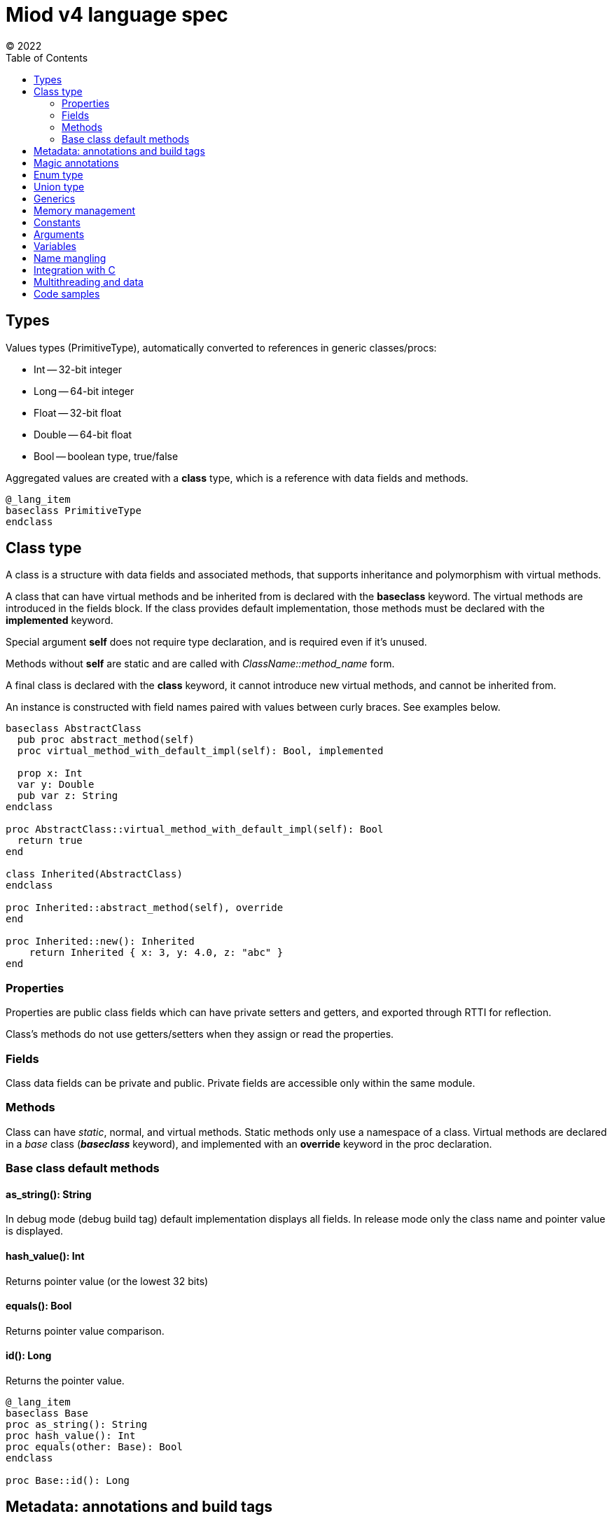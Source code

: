 = Miod v4 language spec
(C) 2022
:toc:


== Types
Values types (PrimitiveType), automatically converted to references in generic
classes/procs:

    - Int -- 32-bit integer
    - Long -- 64-bit integer
    - Float -- 32-bit float
    - Double -- 64-bit float
    - Bool -- boolean type, true/false

Aggregated values are created with a *class* type, which is a reference with
data fields and methods.

[source]
----
@_lang_item
baseclass PrimitiveType
endclass
----


== Class type
A class is a structure with data fields and associated methods, that supports
inheritance and polymorphism with virtual methods.

A class that can have virtual methods and be inherited from is declared with
the *baseclass* keyword. The virtual methods are introduced in the fields block.
If the class provides default implementation, those methods must be declared with
the *implemented* keyword.

Special argument *self* does not require type declaration, and is required even
if it's unused.

Methods without *self* are static and are called with _ClassName::method_name_
form.

A final class is declared with the *class* keyword, it cannot introduce new
virtual methods, and cannot be inherited from.

An instance is constructed with field names paired with values between curly
braces. See examples below.

[source]
----
baseclass AbstractClass
  pub proc abstract_method(self)
  proc virtual_method_with_default_impl(self): Bool, implemented

  prop x: Int
  var y: Double
  pub var z: String
endclass

proc AbstractClass::virtual_method_with_default_impl(self): Bool
  return true
end

class Inherited(AbstractClass)
endclass

proc Inherited::abstract_method(self), override
end

proc Inherited::new(): Inherited
    return Inherited { x: 3, y: 4.0, z: "abc" }
end
----

=== Properties
Properties are public class fields which can have private setters and getters,
and exported through RTTI for reflection.

Class's methods do not use getters/setters when they assign or read the properties.

=== Fields
Class data fields can be private and public. Private fields are accessible only
within the same module.

=== Methods
Class can have _static_, normal, and virtual methods. Static methods only use a
namespace of a class. Virtual methods are declared in a _base_ class
(*_baseclass_* keyword), and implemented with an *override* keyword in the
proc declaration.


=== Base class default methods

==== as_string(): String
In debug mode (debug build tag) default implementation displays all fields.
In release mode only the class name and pointer value is displayed.

==== hash_value(): Int
Returns pointer value (or the lowest 32 bits)

==== equals(): Bool
Returns pointer value comparison.

==== id(): Long
Returns the pointer value.

[source]
----
@_lang_item
baseclass Base
proc as_string(): String
proc hash_value(): Int
proc equals(other: Base): Bool
endclass

proc Base::id(): Long
----

== Metadata: annotations and build tags

Annotations affect code generation and add metadata to a class.

Buld tags affect which annotations are enabled and which import, const, proc,
class, union, enum declaration is compiled.

[source]
----
class _lang_item
endclass

@_lang_item
class None
endclass

const none = None {}

# Buld tag example: _reflect_fields annotation is applied only if 'debug' tag
# is specified during the compilation.
# The class is not compiled at all if 'windows' build tag is not set.
@@debug
@_reflect_fields
@@windows
class WindowsImpl(ImplBase)
endclass

----

@class_name -- annotation, applies to the following class, import, proc, const,
let, var

@@build_tag -- affect the next element to be semantically effective only if the
build tag is set, e.g. affects only the next annotation or class/import/proc etc.

== Magic annotations

@_lang_item -- denotes a language-related feature, possible automatic treatment
of the type by the compiler.

@_equals -- generates 'equals' method with field by field comparison (calling
'equals' method for each field).

@_hash -- generates hash by calling 'hash' for each field, stores the result
for consecutive calls.

@_data -- all fields become read-only properties, properties are always public,
generates 'equals' and 'hash'.

@_atomic_rc -- atomic reference counter, required for classes used in multithreaded code.

== Enum type
Enum is a class with defined global instances. A new instance cannot be
constructed, only the constants can be used.

[source]
----
enum Day
  today,
  tomorrow,
  yesterday
endenum

const today = Day::today

proc is_it_today(day: Day): Bool
  switch day
    case today:
        return True
    endcase
    else
      return False
  endswitch
  return False
end
----

== Union type
A union type is a class instance which can hold only a specified class instance
inside thus makes the programmer cover all possible classes.

[source]
----

class Some!<V>
prop value: V
endclass

class Error!<E>
prop error: E
endclass

union Result
  Some!<V>,
  Error!<E>,
  None,
endunion

proc as_string(o: Base): Result
...

proc do(o: Base)
  let res = as_string(o)
  # in case of union type non-covered cases trigger compilation error
  # if the variable is just a Base class, then no such check is performed.
  switch_class res
    # case casts res to String here
    case String print(res.length)
    endcase
    else
      print("error")
  endswitch
end
----

== Generics
Generics are implemented as syntactic sugar. All generic
type parameters are not visible in runtime, and only one version of code
is generated which operates on Base class instance type instead of concrete
types. So it's a compile-time only feature to circumvent switch_class casts.

== Memory management
Reference types are managed by counters: autoincremented on copying, and
decremented when go out of scope, and destroyed upon reaching zero.

Arguments passed to a procedure are not autoincremented and must be released
by the caller upon return.

A reference returned from a function call must be deincremented, it's done
by the compiler. A returned reference is autoincremented by the compiler before
exiting the proc body.

== Constants
A constant declared with a *const* keyword can only store a literal (string,
integer, float) or enum.

== Arguments
Arguments cannot be assigned, treat argument names as declared with *let*.

== Variables
Only local (declared in a proc body) variables are supported:

    - *let* declares a variable which can be assigned once;
    - *var* declares a variable which can be reassigned.

== Name mangling
Generated C code encodes identifiers in the following way:

    - 'miod_' + 'module-name' + '_class-name' + '_identifier'

== Integration with C
C procs can be called from Miod via *cproc* declarations:

[source]
----
# cproc uses unmagled name if it's not a class method. A real C function name
# can be specified via the annotation.
@_cname { "my_sort_array" }
cproc sort_array<C>(data: Array!<C>): Array!<C>

----

== Multithreading and data
TBD

== Code samples

[source]
----


# automatically imported everything from 'miod' module for
# basic language stuff like None, String types etc
importall miod

# Double
const pi = 3.14
# Float
const pi_f = 3.14f
# Int
const count = 7
# Long
const count_long = 7L

const name = "abc"

# ancestor for boxed types like Int, Long, Float, Double, Flags
# primitive values are passed by copy and boxed if used in generics
pub baseclass Primitive
endclass


# abstract methods are declared among class fields
pub baseclass Any
    # with default value
    some_private: Int = 3
    pub some_inherited: Int
    pub const some_const = "aaa"

    pub proc hash(self): Int
    pub proc as_string(self): String
endclass

# final class
class AnyBase(Any)
endclass

proc AnyBase::hash(self): Int, override
    some_private + some_inherited
end

proc AnyBase::new(): Any
    AnyBase{ some_private: 3, some_inherited: 4}
end


pub baseclass Runnable
pub proc run(self)
end

# anonymous class def and instantiation shortcut
proc myproc()
    var c = 3

    # for abstract base classes with single method
    # captured vars are copied into instance vars
    let a = proc Runnable::run(self)
        for i in range(c)
            let h = hex(i)
            print("$h\n")
        endfor
    end

    inc(c)
    # captured 'c' in 'a' is still 3, because it was copied
    # class instances are the only reference types
end

# max 64 flags, because of underlying 64 bit integer
flags Access
    read,
    write,
endflags

const rw = Access.read | Acces.write

union Optional$<T>
    T,
    None
endunion

baseclass AbstractEnum$<E>
proc from_string(s:String): E
proc as_string(self): String
proc index(self): i32
endclass

enum Mixed
  one,
  two,
  three,
  max
endenum


baseclass AbstractUnion
prop value: Any, set(set_value)
proc set(self, new_value: Any)
endclass

# hidden generated code:
class FileResult(AbstractUnion)
endclass

proc FileResult::set(self, new_value: Any)
    switch class_of(new_value)
    case f: File 
        value = f
    endcase
    case e: IoError
        value = e
    endcase
    else
        let name = class_name(new_value)
        panic("cannot set union value, class $name is not in union FileResult")
    endswitch
end
  
union FileResult
  File,
  IoError
endunion

proc open_file(fn: String): FileResult

@_lang_item
class None
endclass

# compile-time type, will fail if ItemClass is a union
union IteratorResult$<ItemClass>
    ItemClass,
    None
endunion

baseclass Iterator$<ItemClass>
    proc next(self): IteratorResult$<ItemClass>

endclass


class Immutable
prop x: Int, get()
prop y: Int, get()
endclass

enum None
  none
endenum

pub const none = None.none
----

